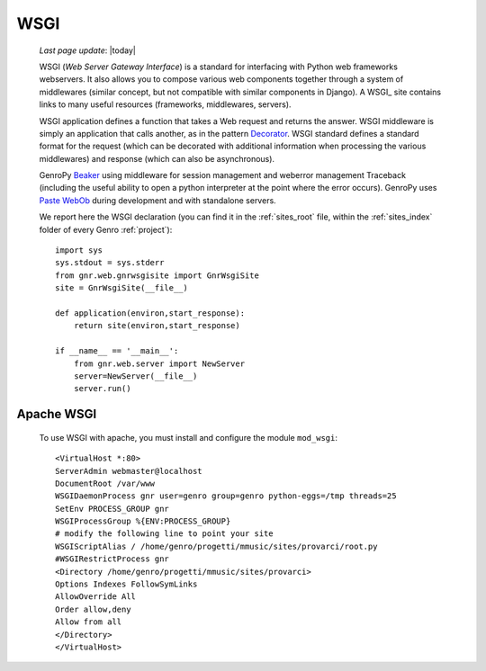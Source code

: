 .. _wsgi:

====
WSGI
====
    
    *Last page update*: |today|
    
    WSGI (*Web Server Gateway Interface*) is a standard for interfacing with Python web frameworks webservers. It also allows you to compose various web components together through a system of middlewares (similar concept, but not compatible with similar components in Django). A WSGI_ site contains links to many useful resources (frameworks, middlewares, servers).
    
    .. _WSGI: http://wsgi.org/wsgi
    
    WSGI application defines a function that takes a Web request and returns the answer. WSGI middleware is simply an application that calls another, as in the pattern Decorator_.
    WSGI standard defines a standard format for the request (which can be decorated with additional information when processing the various middlewares) and response (which can also be asynchronous).

    .. _Decorator: http://en.wikipedia.org/wiki/Decorator_pattern
    
    GenroPy Beaker_ using middleware for session management and weberror management Traceback (including the useful ability to open a python interpreter at the point where the error occurs). GenroPy uses Paste_ WebOb_ during development and with standalone servers.

    .. _Beaker: http://beaker.groovie.org/
    .. _Paste: http://pythonpaste.org/
    .. _WebOb: http://pythonpaste.org/webob/reference.html
    
    We report here the WSGI declaration (you can find it in the :ref:`sites_root` file, within the :ref:`sites_index` folder of every Genro :ref:`project`)::
    
        import sys
        sys.stdout = sys.stderr
        from gnr.web.gnrwsgisite import GnrWsgiSite
        site = GnrWsgiSite(__file__)
        
        def application(environ,start_response):
            return site(environ,start_response)
            
        if __name__ == '__main__':
            from gnr.web.server import NewServer
            server=NewServer(__file__)
            server.run()

Apache WSGI
===========

    To use WSGI with apache, you must install and configure the module ``mod_wsgi``::
        
        <VirtualHost *:80>
        ServerAdmin webmaster@localhost
        DocumentRoot /var/www
        WSGIDaemonProcess gnr user=genro group=genro python-eggs=/tmp threads=25
        SetEnv PROCESS_GROUP gnr
        WSGIProcessGroup %{ENV:PROCESS_GROUP}
        # modify the following line to point your site
        WSGIScriptAlias / /home/genro/progetti/mmusic/sites/provarci/root.py
        #WSGIRestrictProcess gnr
        <Directory /home/genro/progetti/mmusic/sites/provarci>
        Options Indexes FollowSymLinks
        AllowOverride All
        Order allow,deny
        Allow from all
        </Directory>
        </VirtualHost>